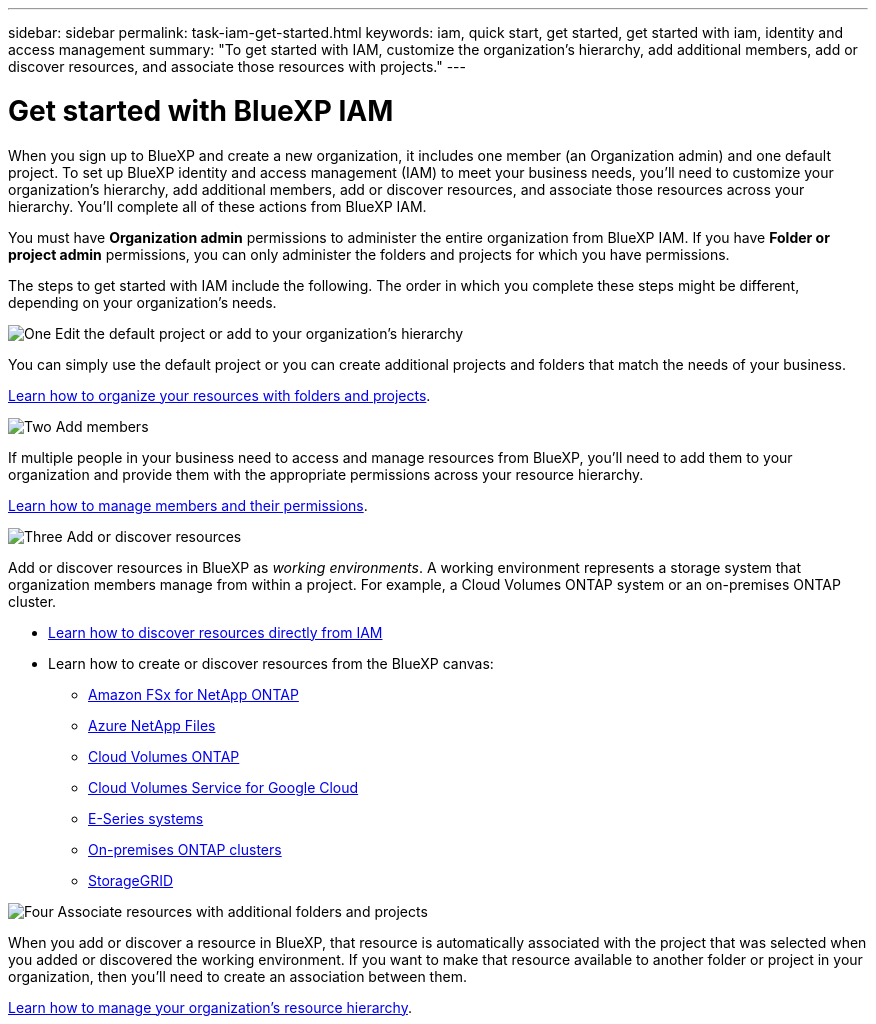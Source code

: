 ---
sidebar: sidebar
permalink: task-iam-get-started.html
keywords: iam, quick start, get started, get started with iam, identity and access management
summary: "To get started with IAM, customize the organization's hierarchy, add additional members, add or discover resources, and associate those resources with projects."
---

= Get started with BlueXP IAM
:hardbreaks:
:nofooter:
:icons: font
:linkattrs:
:imagesdir: ./media/

[.lead]
When you sign up to BlueXP and create a new organization, it includes one member (an Organization admin) and one default project. To set up BlueXP identity and access management (IAM) to meet your business needs, you'll need to customize your organization's hierarchy, add additional members, add or discover resources, and associate those resources across your hierarchy. You'll complete all of these actions from BlueXP IAM.

You must have *Organization admin* permissions to administer the entire organization from BlueXP IAM. If you have *Folder or project admin* permissions, you can only administer the folders and projects for which you have permissions.

The steps to get started with IAM include the following. The order in which you complete these steps might be different, depending on your organization's needs.

.image:https://raw.githubusercontent.com/NetAppDocs/common/main/media/number-1.png[One] Edit the default project or add to your organization's hierarchy

[role="quick-margin-para"]
You can simply use the default project or you can create additional projects and folders that match the needs of your business.

[role="quick-margin-para"]
link:task-iam-manage-folders-projects.html[Learn how to organize your resources with folders and projects].

.image:https://raw.githubusercontent.com/NetAppDocs/common/main/media/number-2.png[Two] Add members

[role="quick-margin-para"]
If multiple people in your business need to access and manage resources from BlueXP, you'll need to add them to your organization and provide them with the appropriate permissions across your resource hierarchy. 

[role="quick-margin-para"]
link:task-iam-manage-members-permissions.html[Learn how to manage members and their permissions].

.image:https://raw.githubusercontent.com/NetAppDocs/common/main/media/number-3.png[Three] Add or discover resources

[role="quick-margin-para"]
Add or discover resources in BlueXP as _working environments_. A working environment represents a storage system that organization members manage from within a project. For example, a Cloud Volumes ONTAP system or an on-premises ONTAP cluster.

[role="quick-margin-list"]
* link:task-iam-manage-resources.html#discover-resources[Learn how to discover resources directly from IAM]
* Learn how to create or discover resources from the BlueXP canvas:
+
** https://docs.netapp.com/us-en/bluexp-fsx-ontap/index.html[Amazon FSx for NetApp ONTAP^]
** https://docs.netapp.com/us-en/bluexp-azure-netapp-files/index.html[Azure NetApp Files^]
** https://docs.netapp.com/us-en/bluexp-cloud-volumes-ontap/index.html[Cloud Volumes ONTAP^]
** https://docs.netapp.com/us-en/bluexp-cloud-volumes-service-gcp/index.html[Cloud Volumes Service for Google Cloud^]
** https://docs.netapp.com/us-en/bluexp-e-series/index.html[E-Series systems^]
** https://docs.netapp.com/us-en/bluexp-ontap-onprem/index.html[On-premises ONTAP clusters^]
** https://docs.netapp.com/us-en/bluexp-storagegrid/index.html[StorageGRID^]

.image:https://raw.githubusercontent.com/NetAppDocs/common/main/media/number-4.png[Four] Associate resources with additional folders and projects

[role="quick-margin-para"]
When you add or discover a resource in BlueXP, that resource is automatically associated with the project that was selected when you added or discovered the working environment. If you want to make that resource available to another folder or project in your organization, then you'll need to create an association between them.

[role="quick-margin-para"]
link:task-iam-manage-resources.html[Learn how to manage your organization's resource hierarchy].